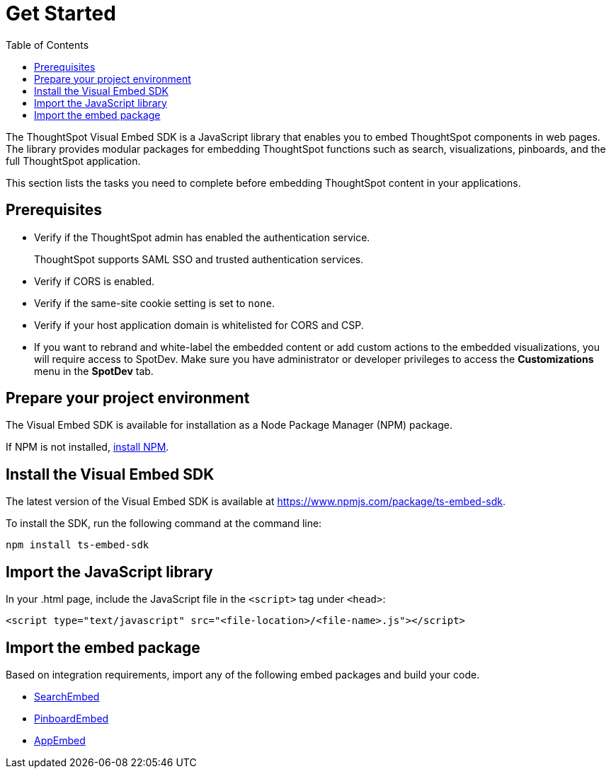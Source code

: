 = Get Started
:toc: true

:page-title: Getting Started
:page-pageid: getting-started
:page-description: Getting Started

The ThoughtSpot Visual Embed SDK is a JavaScript library that enables you to embed ThoughtSpot components in web pages. The library provides modular packages for embedding ThoughtSpot functions such as search, visualizations, pinboards, and the full ThoughtSpot application.

This section lists the tasks you need to complete before embedding ThoughtSpot content in your applications.

== Prerequisites

* Verify if the ThoughtSpot admin has enabled the authentication service.
+
ThoughtSpot supports SAML SSO and trusted authentication services.

* Verify if CORS is enabled.
* Verify if the same-site cookie setting is set to `none`.
* Verify if your host application domain is whitelisted for CORS and CSP.
* If you want to rebrand and white-label the embedded content or add custom actions to the embedded visualizations, you will require access to SpotDev. Make sure you have administrator or developer  privileges to access the *Customizations* menu in the *SpotDev* tab.

== Prepare your project environment
The Visual Embed SDK is available for installation as a Node Package Manager (NPM) package.

If NPM is not installed, link:https://www.npmjs.com/get-npm[install NPM, window=_blank].

== Install the Visual Embed SDK
The latest version of the Visual Embed SDK is available at link:https://www.npmjs.com/package/ts-embed-sdk[https://www.npmjs.com/package/ts-embed-sdk, window=_blank].

To install the SDK, run the following command at the command line:
[source,shell]
----
npm install ts-embed-sdk
----
== Import the JavaScript library

In your .html page, include the JavaScript file in the `<script>` tag under `<head>`:
[source,html]
----
<script type="text/javascript" src="<file-location>/<file-name>.js"></script>

----
== Import the embed package

Based on integration requirements, import any of the following embed packages and build your code.

* xref:embed-search.adoc[SearchEmbed]
* xref:embed-pinboard.adoc[PinboardEmbed]
* xref:full-embed.adoc[AppEmbed]
